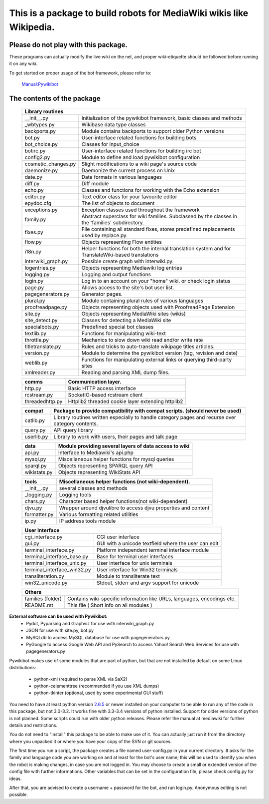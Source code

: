 =========================================================================
**This is a package to build robots for MediaWiki wikis like Wikipedia.**
=========================================================================


Please do not play with this package.
-------------------------------------
These programs can actually modify the live wiki on the net, and proper
wiki-etiquette should be followed before running it on any wiki.

To get started on proper usage of the bot framework, please refer to:

    `Manual:Pywikibot <http://www.mediawiki.org/wiki/Manual:Pywikibot>`_

The contents of the package
---------------------------

    +-----------------------------------------------------------------------------------+
    |  Library routines                                                                 |
    +===========================+=======================================================+
    | __init__.py               | Initialization of the pywikibot framework,            |
    |                           | basic classes and methods                             |
    +---------------------------+-------------------------------------------------------+
    | _wbtypes.py               | Wikibase data type classes                            |
    +---------------------------+-------------------------------------------------------+
    | backports.py              | Module contains backports to support older Python     |
    |                           | versions                                              |
    +---------------------------+-------------------------------------------------------+
    | bot.py                    | User-interface related functions for building bots    |
    +---------------------------+-------------------------------------------------------+
    | bot_choice.py             | Classes for input_choice                              |
    +---------------------------+-------------------------------------------------------+
    | botirc.py                 | User-interface related functions for building irc bot |
    +---------------------------+-------------------------------------------------------+
    | config2.py                | Module to define and load pywikibot configuration     |
    +---------------------------+-------------------------------------------------------+
    | cosmetic_changes.py       | Slight modifications to a wiki page's source code     |
    +---------------------------+-------------------------------------------------------+
    | daemonize.py              | Daemonize the current process on Unix                 |
    +---------------------------+-------------------------------------------------------+
    | date.py                   | Date formats in various languages                     |
    +---------------------------+-------------------------------------------------------+
    | diff.py                   | Diff module                                           |
    +---------------------------+-------------------------------------------------------+
    | echo.py                   | Classes and functions for working with the Echo       |
    |                           | extension                                             |
    +---------------------------+-------------------------------------------------------+
    | editor.py                 | Text editor class for your favourite editor           |
    +---------------------------+-------------------------------------------------------+
    | epydoc.cfg                | The list of objects to document                       |
    +---------------------------+-------------------------------------------------------+
    | exceptions.py             | Exception classes used throughout the framework       |
    +---------------------------+-------------------------------------------------------+
    | family.py                 | Abstract superclass for wiki families. Subclassed by  |
    |                           | the classes in the 'families' subdirectory.           |
    +---------------------------+-------------------------------------------------------+
    | fixes.py                  | File containing all standard fixes, stores predefined |
    |                           | replacements used by replace.py.                      |
    +---------------------------+-------------------------------------------------------+
    | flow.py                   | Objects representing Flow entities                    |
    +---------------------------+-------------------------------------------------------+
    | i18n.py                   | Helper functions for both the internal translation    |
    |                           | system and for TranslateWiki-based translations       |
    +---------------------------+-------------------------------------------------------+
    | interwiki_graph.py        | Possible create graph with interwiki.py.              |
    +---------------------------+-------------------------------------------------------+
    | logentries.py             | Objects representing Mediawiki log entries            |
    +---------------------------+-------------------------------------------------------+
    | logging.py                | Logging and output functions                          |
    +---------------------------+-------------------------------------------------------+
    | login.py                  | Log in to an account on your "home" wiki. or check    |
    |                           | login status                                          |
    +---------------------------+-------------------------------------------------------+
    | page.py                   | Allows access to the site's bot user list.            |
    +---------------------------+-------------------------------------------------------+
    | pagegenerators.py         | Generator pages.                                      |
    +---------------------------+-------------------------------------------------------+
    | plural.py                 | Module containing plural rules of various languages   |
    +---------------------------+-------------------------------------------------------+
    | proofreadpage.py          | Objects representing objects used with ProofreadPage  |
    |                           | Extension                                             |
    +---------------------------+-------------------------------------------------------+
    | site.py                   | Objects representing MediaWiki sites (wikis)          |
    +---------------------------+-------------------------------------------------------+
    | site_detect.py            | Classes for detecting a MediaWiki site                |
    +---------------------------+-------------------------------------------------------+
    | specialbots.py            | Predefined special bot classes                        |
    +---------------------------+-------------------------------------------------------+
    | textlib.py                | Functions for manipulating wiki-text                  |
    +---------------------------+-------------------------------------------------------+
    | throttle.py               | Mechanics to slow down wiki read and/or write rate    |
    +---------------------------+-------------------------------------------------------+
    | titletranslate.py         | Rules and tricks to auto-translate wikipage titles    |
    |                           | articles.                                             |
    +---------------------------+-------------------------------------------------------+
    | version.py                | Module to determine the pywikibot version (tag,       |
    |                           | revision and date)                                    |
    +---------------------------+-------------------------------------------------------+
    | weblib.py                 | Functions for manipulating external links or querying |
    |                           | third-party sites                                     |
    +---------------------------+-------------------------------------------------------+
    | xmlreader.py              | Reading and parsing XML dump files.                   |
    +---------------------------+-------------------------------------------------------+


    +---------------------------+-------------------------------------------------------+
    |  comms                    | Communication layer.                                  |
    +===========================+=======================================================+
    | http.py                   | Basic HTTP access interface                           |
    +---------------------------+-------------------------------------------------------+
    | rcstream.py               | SocketIO-based rcstream client                        |
    +---------------------------+-------------------------------------------------------+
    | threadedhttp.py           | Httplib2 threaded cookie layer extending httplib2     |
    +---------------------------+-------------------------------------------------------+


    +---------------------------+-------------------------------------------------------+
    | compat                    | Package to provide compatibility with compat scripts. |
    |                           | (should never be used)                                |
    +===========================+=======================================================+
    | catlib.py                 | Library routines written especially to handle         |
    |                           | category pages and recurse over category contents.    |
    +---------------------------+-------------------------------------------------------+
    | query.py                  | API query library                                     |
    +---------------------------+-------------------------------------------------------+
    | userlib.py                | Library to work with users, their pages and talk page |
    +---------------------------+-------------------------------------------------------+


    +---------------------------+-------------------------------------------------------+
    | data                      | Module providing several layers of data access to wiki|
    +===========================+=======================================================+
    | api.py                    | Interface to Mediawiki's api.php                      |
    +---------------------------+-------------------------------------------------------+
    | mysql.py                  | Miscellaneous helper functions for mysql queries      |
    +---------------------------+-------------------------------------------------------+
    | sparql.py                 | Objects representing SPARQL query API                 |
    +---------------------------+-------------------------------------------------------+
    | wikistats.py              | Objects representing WikiStats API                    |
    +---------------------------+-------------------------------------------------------+


    +---------------+-------------------------------------------------------------------+
    | tools         | Miscellaneous helper functions (not wiki-dependent).              |
    +===============+===================================================================+
    | __init__.py   | several classes and methods                                       |
    +---------------+-------------------------------------------------------------------+
    | _logging.py   | Logging tools                                                     |
    +---------------+-------------------------------------------------------------------+
    | chars.py      | Character based helper functions(not wiki-dependent)              |
    +---------------+-------------------------------------------------------------------+
    | djvu.py       | Wrapper around djvulibre to access djvu properties and content    |
    +---------------+-------------------------------------------------------------------+
    | formatter.py  | Various formatting related utilities                              |
    +---------------+-------------------------------------------------------------------+
    | ip.py         | IP address tools module                                           |
    +---------------+-------------------------------------------------------------------+


    +-----------------------------------------------------------------------------------+
    | User Interface                                                                    |
    +============================+======================================================+
    | cgi_interface.py           | CGI user interface                                   |
    +----------------------------+------------------------------------------------------+
    | gui.py                     | GUI with a unicode textfield where the user can edit |
    +----------------------------+------------------------------------------------------+
    | terminal_interface.py      | Platform independent terminal interface module       |
    +----------------------------+------------------------------------------------------+
    | terminal_interface_base.py | Base for terminal user interfaces                    |
    +----------------------------+------------------------------------------------------+
    | terminal_interface_unix.py | User interface for unix terminals                    |
    +----------------------------+------------------------------------------------------+
    | terminal_interface_win32.py| User interface for Win32 terminals                   |
    +----------------------------+------------------------------------------------------+
    | transliteration.py         | Module to transliterate text                         |
    +----------------------------+------------------------------------------------------+
    | win32_unicode.py           | Stdout, stderr and argv support for unicode          |
    +----------------------------+------------------------------------------------------+


    +-----------------------------------------------------------------------------------+
    | Others                                                                            |
    +============================+======================================================+
    | families (folder)          | Contains wiki-specific information like URLs,        |
    |                            | languages, encodings etc.                            |
    +----------------------------+------------------------------------------------------+
    | README.rst                 | This file ( Short info on all modules )              |
    +----------------------------+------------------------------------------------------+

**External software can be used with Pywikibot:**
  * Pydot, Pyparsing and Graphviz for use with interwiki_graph.py
  * JSON for use with site.py, bot.py
  * MySQLdb to access MySQL database for use with pagegenerators.py
  * PyGoogle to access Google Web API and PySearch to access Yahoo! Search
    Web Services for use with pagegenerators.py


Pywikibot makes use of some modules that are part of python, but that
are not installed by default on some Linux distributions:

  * python-xml (required to parse XML via SaX2)
  * python-celementtree (recommended if you use XML dumps)
  * python-tkinter (optional, used by some experimental GUI stuff)


You need to have at least python version `2.6.5 <http://www.python.org/download/>`_
or newer installed on your computer to be able to run any of the code in this
package, but not 3.0-3.2. It works fine with 3.3-3.4 versions of python installed.
Support for older versions of python is not planned. Some scripts could run with
older python releases. Please refer the manual at mediawiki for further details
and restrictions.


You do not need to "install" this package to be able to make use of
it. You can actually just run it from the directory where you unpacked
it or where you have your copy of the SVN or git sources.


The first time you run a script, the package creates a file named user-config.py
in your current directory. It asks for the family and language code you are
working on and at least for the bot's user name; this will be used to identify
you when the robot is making changes, in case you are not logged in. You may
choose to create a small or extended version of the config file with further
informations. Other variables that can be set in the configuration file, please
check config.py for ideas.


After that, you are advised to create a username + password for the bot, and
run login.py. Anonymous editing is not possible.
